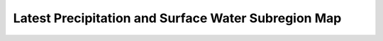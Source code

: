 Latest Precipitation and Surface Water Subregion Map
=====================================================

.. raw:: html
   :file: bokeh_html/precip_sw.html

